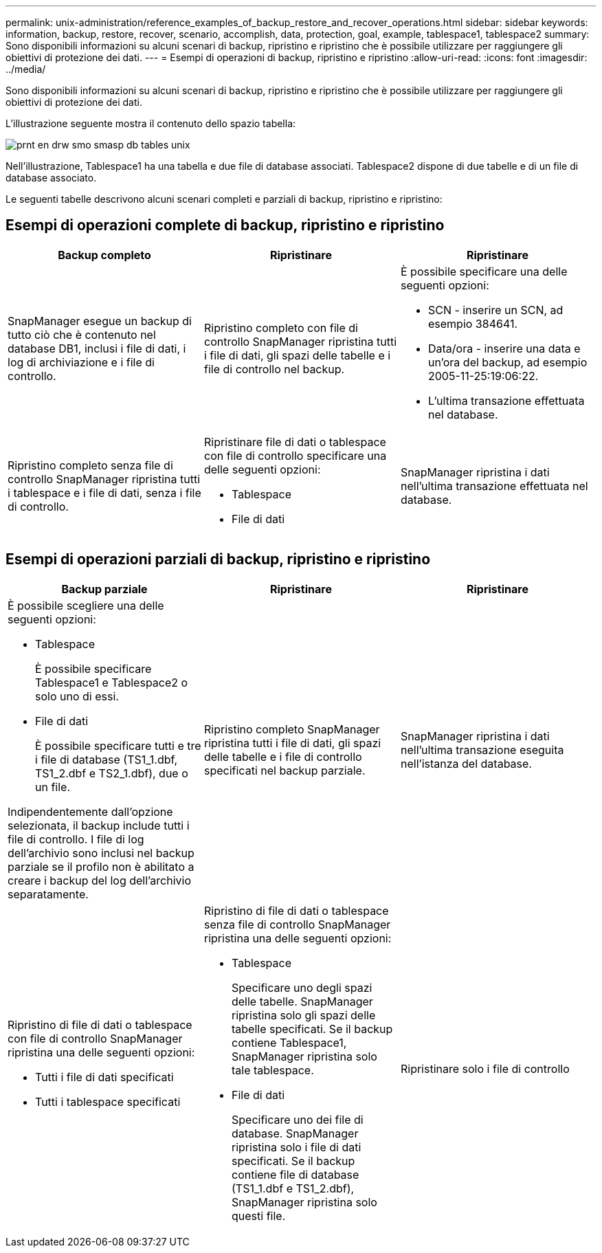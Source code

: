 ---
permalink: unix-administration/reference_examples_of_backup_restore_and_recover_operations.html 
sidebar: sidebar 
keywords: information, backup, restore, recover, scenario, accomplish, data, protection, goal, example, tablespace1, tablespace2 
summary: Sono disponibili informazioni su alcuni scenari di backup, ripristino e ripristino che è possibile utilizzare per raggiungere gli obiettivi di protezione dei dati. 
---
= Esempi di operazioni di backup, ripristino e ripristino
:allow-uri-read: 
:icons: font
:imagesdir: ../media/


[role="lead"]
Sono disponibili informazioni su alcuni scenari di backup, ripristino e ripristino che è possibile utilizzare per raggiungere gli obiettivi di protezione dei dati.

L'illustrazione seguente mostra il contenuto dello spazio tabella:

image::../media/prnt_en_drw_smo_smsap_db_tables_unix.gif[prnt en drw smo smasp db tables unix]

Nell'illustrazione, Tablespace1 ha una tabella e due file di database associati. Tablespace2 dispone di due tabelle e di un file di database associato.

Le seguenti tabelle descrivono alcuni scenari completi e parziali di backup, ripristino e ripristino:



== Esempi di operazioni complete di backup, ripristino e ripristino

|===
| Backup completo | Ripristinare | Ripristinare 


 a| 
SnapManager esegue un backup di tutto ciò che è contenuto nel database DB1, inclusi i file di dati, i log di archiviazione e i file di controllo.
 a| 
Ripristino completo con file di controllo SnapManager ripristina tutti i file di dati, gli spazi delle tabelle e i file di controllo nel backup.
 a| 
È possibile specificare una delle seguenti opzioni:

* SCN - inserire un SCN, ad esempio 384641.
* Data/ora - inserire una data e un'ora del backup, ad esempio 2005-11-25:19:06:22.
* L'ultima transazione effettuata nel database.




 a| 
Ripristino completo senza file di controllo SnapManager ripristina tutti i tablespace e i file di dati, senza i file di controllo.
 a| 
Ripristinare file di dati o tablespace con file di controllo specificare una delle seguenti opzioni:

* Tablespace
* File di dati

 a| 
SnapManager ripristina i dati nell'ultima transazione effettuata nel database.

|===


== Esempi di operazioni parziali di backup, ripristino e ripristino

|===
| Backup parziale | Ripristinare | Ripristinare 


 a| 
È possibile scegliere una delle seguenti opzioni:

* Tablespace
+
È possibile specificare Tablespace1 e Tablespace2 o solo uno di essi.

* File di dati
+
È possibile specificare tutti e tre i file di database (TS1_1.dbf, TS1_2.dbf e TS2_1.dbf), due o un file.



Indipendentemente dall'opzione selezionata, il backup include tutti i file di controllo. I file di log dell'archivio sono inclusi nel backup parziale se il profilo non è abilitato a creare i backup del log dell'archivio separatamente.
 a| 
Ripristino completo SnapManager ripristina tutti i file di dati, gli spazi delle tabelle e i file di controllo specificati nel backup parziale.
 a| 
SnapManager ripristina i dati nell'ultima transazione eseguita nell'istanza del database.



 a| 
Ripristino di file di dati o tablespace con file di controllo SnapManager ripristina una delle seguenti opzioni:

* Tutti i file di dati specificati
* Tutti i tablespace specificati

 a| 
Ripristino di file di dati o tablespace senza file di controllo SnapManager ripristina una delle seguenti opzioni:

* Tablespace
+
Specificare uno degli spazi delle tabelle. SnapManager ripristina solo gli spazi delle tabelle specificati. Se il backup contiene Tablespace1, SnapManager ripristina solo tale tablespace.

* File di dati
+
Specificare uno dei file di database. SnapManager ripristina solo i file di dati specificati. Se il backup contiene file di database (TS1_1.dbf e TS1_2.dbf), SnapManager ripristina solo questi file.


 a| 
Ripristinare solo i file di controllo

|===